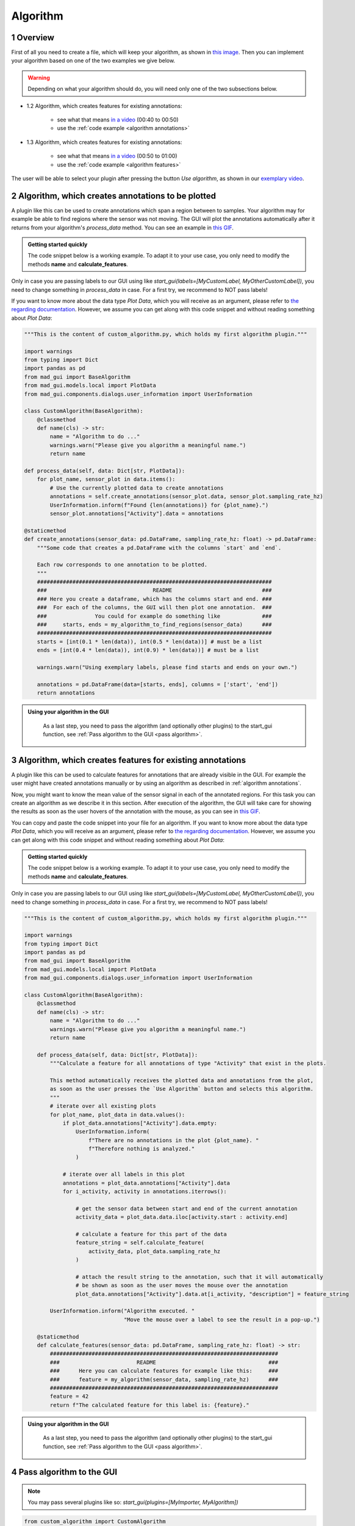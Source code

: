 .. sectnum::

.. _implement algorithm:

*********
Algorithm
*********

Overview
########

First of all you need to create a file, which will keep
your algorithm, as shown in `this image <_static/images/development/algorithm_create_file.png>`_.
Then you can implement your algorithm based on one of the two examples we give below.

.. warning::

   Depending on what your algorithm should do, you will need only one of the two subsections below.

- 1.2 Algorithm, which creates features for existing annotations:

   - see what that means `in a video <https://www.youtube.com/watch?v=VWQKYRRRGVA&t=9s>`_ (00:40 to 00:50)
   - use the :ref:`code example <algorithm annotations>`

- 1.3 Algorithm, which creates features for existing annotations:

   - see what that means `in a video <https://www.youtube.com/watch?v=VWQKYRRRGVA&t=9s>`_ (00:50 to 01:00)
   - use the :ref:`code example <algorithm features>`

The user will be able to select your plugin after pressing the button `Use algorithm`, as shown in our
`exemplary video <https://www.youtube.com/watch?v=VWQKYRRRGVA>`_.

.. _algorithm annotations:

Algorithm, which creates annotations to be plotted
##################################################

A plugin like this can be used to create annotations which span a region between to samples.
Your algorithm may for example be able to find regions where the sensor was not moving.
The GUI will plot the annotations automatically after it returns from your algorithm's `process_data` method.
You can see an example in `this GIF <_static/gifs/algorithm_label.gif>`_.

.. admonition:: Getting started quickly
   :class: tip

   The code snippet below is a working example. To adapt it to your use case, you only need to modify the methods
   **name** and **calculate_features**.

Only in case you are passing labels to our GUI using like `start_gui(labels=[MyCustomLabel, MyOtherCustomLabel])`,
you need to change something in `process_data` in case. For a first try, we recommend to NOT pass labels!

If you want to know more about the data type `Plot Data`, which you will receive as an argument, please refer to
`the regarding documentation <https://mad-gui.readthedocs.io/en/latest/modules/generated/mad_gui/mad_gui.models.local.PlotData.html#mad_gui.models.local.PlotData>`_.
However, we assume you can get along with this code snippet and without reading something about `Plot Data`:

.. code-block:: python

    """This is the content of custom_algorithm.py, which holds my first algorithm plugin."""

    import warnings
    from typing import Dict
    import pandas as pd
    from mad_gui import BaseAlgorithm
    from mad_gui.models.local import PlotData
    from mad_gui.components.dialogs.user_information import UserInformation

    class CustomAlgorithm(BaseAlgorithm):
        @classmethod
        def name(cls) -> str:
            name = "Algorithm to do ..."
            warnings.warn("Please give you algorithm a meaningful name.")
            return name

    def process_data(self, data: Dict[str, PlotData]):
        for plot_name, sensor_plot in data.items():
            # Use the currently plotted data to create annotations
            annotations = self.create_annotations(sensor_plot.data, sensor_plot.sampling_rate_hz)
            UserInformation.inform(f"Found {len(annotations)} for {plot_name}.")
            sensor_plot.annotations["Activity"].data = annotations

    @staticmethod
    def create_annotations(sensor_data: pd.DataFrame, sampling_rate_hz: float) -> pd.DataFrame:
        """Some code that creates a pd.DataFrame with the columns `start` and `end`.

        Each row corresponds to one annotation to be plotted.
        """
        #########################################################################
        ###                                 README                            ###
        ### Here you create a dataframe, which has the columns start and end. ###
        ###  For each of the columns, the GUI will then plot one annotation.  ###
        ###               You could for example do something like             ###
        ###     starts, ends = my_algorithm_to_find_regions(sensor_data)      ###
        #########################################################################
        starts = [int(0.1 * len(data)), int(0.5 * len(data))] # must be a list
        ends = [int(0.4 * len(data)), int(0.9) * len(data))] # must be a list

        warnings.warn("Using exemplary labels, please find starts and ends on your own.")

        annotations = pd.DataFrame(data=[starts, ends], columns = ['start', 'end'])
        return annotations

.. admonition:: Using your algorithm in the GUI
   :class: tip

    As a last step, you need to pass the algorithm (and optionally other plugins) to the start_gui
    function, see :ref:`Pass algorithm to the GUI <pass algorithm>`.

.. _algorithm features:

Algorithm, which creates features for existing annotations
##########################################################

A plugin like this can be used to calculate features for annotations that are already visible in the GUI.
For example the user might have created annotations manually or by using an algorithm as described in :ref:`algorithm annotations`.

Now, you might want to know the mean value of the sensor signal in each of the annotated regions.
For this task you can create an algorithm as we describe it in this section.
After execution of the algorithm, the GUI will take care for showing the results as soon as the user hovers of the
annotation with the mouse, as you can see in `this GIF <_static/gifs/algorithm_feature.gif>`_.

You can copy and paste the code snippet into your file for an algorithm.
If you want to know more about the data type `Plot Data`, which you will receive as an argument, please refer to
`the regarding documentation <https://mad-gui.readthedocs.io/en/latest/modules/generated/mad_gui/mad_gui.models.local.PlotData.html#mad_gui.models.local.PlotData>`_.
However, we assume you can get along with this code snippet and without reading something about `Plot Data`:

.. admonition:: Getting started quickly
   :class: tip

   The code snippet below is a working example. To adapt it to your use case, you only need to modify the methods
   **name** and **calculate_features**.

Only in case you are passing labels to our GUI using like `start_gui(labels=[MyCustomLabel, MyOtherCustomLabel])`,
you need to change something in `process_data` in case. For a first try, we recommend to NOT pass labels!

.. code-block:: python

    """This is the content of custom_algorithm.py, which holds my first algorithm plugin."""

    import warnings
    from typing import Dict
    import pandas as pd
    from mad_gui import BaseAlgorithm
    from mad_gui.models.local import PlotData
    from mad_gui.components.dialogs.user_information import UserInformation

    class CustomAlgorithm(BaseAlgorithm):
        @classmethod
        def name(cls) -> str:
            name = "Algorithm to do ..."
            warnings.warn("Please give you algorithm a meaningful name.")
            return name

        def process_data(self, data: Dict[str, PlotData]):
            """Calculate a feature for all annotations of type "Activity" that exist in the plots.

            This method automatically receives the plotted data and annotations from the plot,
            as soon as the user presses the `Use Algorithm` button and selects this algorithm.
            """
            # iterate over all existing plots
            for plot_name, plot_data in data.values():
                if plot_data.annotations["Activity"].data.empty:
                    UserInformation.inform(
                        f"There are no annotations in the plot {plot_name}. "
                        f"Therefore nothing is analyzed."
                    )

                # iterate over all labels in this plot
                annotations = plot_data.annotations["Activity"].data
                for i_activity, activity in annotations.iterrows():

                    # get the sensor data between start and end of the current annotation
                    activity_data = plot_data.data.iloc[activity.start : activity.end]

                    # calculate a feature for this part of the data
                    feature_string = self.calculate_feature(
                        activity_data, plot_data.sampling_rate_hz
                    )

                    # attach the result string to the annotation, such that it will automatically
                    # be shown as soon as the user moves the mouse over the annotation
                    plot_data.annotations["Activity"].data.at[i_activity, "description"] = feature_string

            UserInformation.inform("Algorithm executed. "
                                   "Move the mouse over a label to see the result in a pop-up.")

        @staticmethod
        def calculate_features(sensor_data: pd.DataFrame, sampling_rate_hz: float) -> str:
            #######################################################################
            ###                        README                                   ###
            ###      Here you can calculate features for example like this:     ###
            ###      feature = my_algorithm(sensor_data, sampling_rate_hz)      ###
            #######################################################################
            feature = 42
            return f"The calculated feature for this label is: {feature}."

.. admonition:: Using your algorithm in the GUI
   :class: tip

    As a last step, you need to pass the algorithm (and optionally other plugins) to the start_gui
    function, see :ref:`Pass algorithm to the GUI <pass algorithm>`.



.. _pass algorithm:

Pass algorithm to the GUI
#########################

.. note:: You may pass several plugins like so: `start_gui(plugins=[MyImporter, MyAlgorithm])`

.. code-block:: python

   from custom_algorithm import CustomAlgorithm
   from mad_gui import start_gui

   ### You can pass several plugins, see the blue note above. ###
   start_gui(plugins=[CustomAlgorithm])
